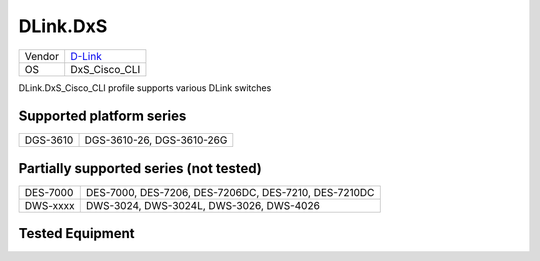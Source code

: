 .. _DLink.DxS_Cisco_CLI:

DLink.DxS
=============

====== =================================
Vendor `D-Link <http://www.dlink.com/>`_
OS     DxS_Cisco_CLI
====== =================================

DLink.DxS_Cisco_CLI profile supports various DLink switches

Supported platform series
-------------------------
======== =====================================================================
DGS-3610 DGS-3610-26, DGS-3610-26G
======== =====================================================================

Partially supported series (not tested)
---------------------------------------
======== =====================================================================
DES-7000 DES-7000, DES-7206, DES-7206DC, DES-7210, DES-7210DC
DWS-xxxx DWS-3024, DWS-3024L, DWS-3026, DWS-4026
======== =====================================================================

Tested Equipment
----------------
.. supported:: DLink.DxS_Cisco_CLI

